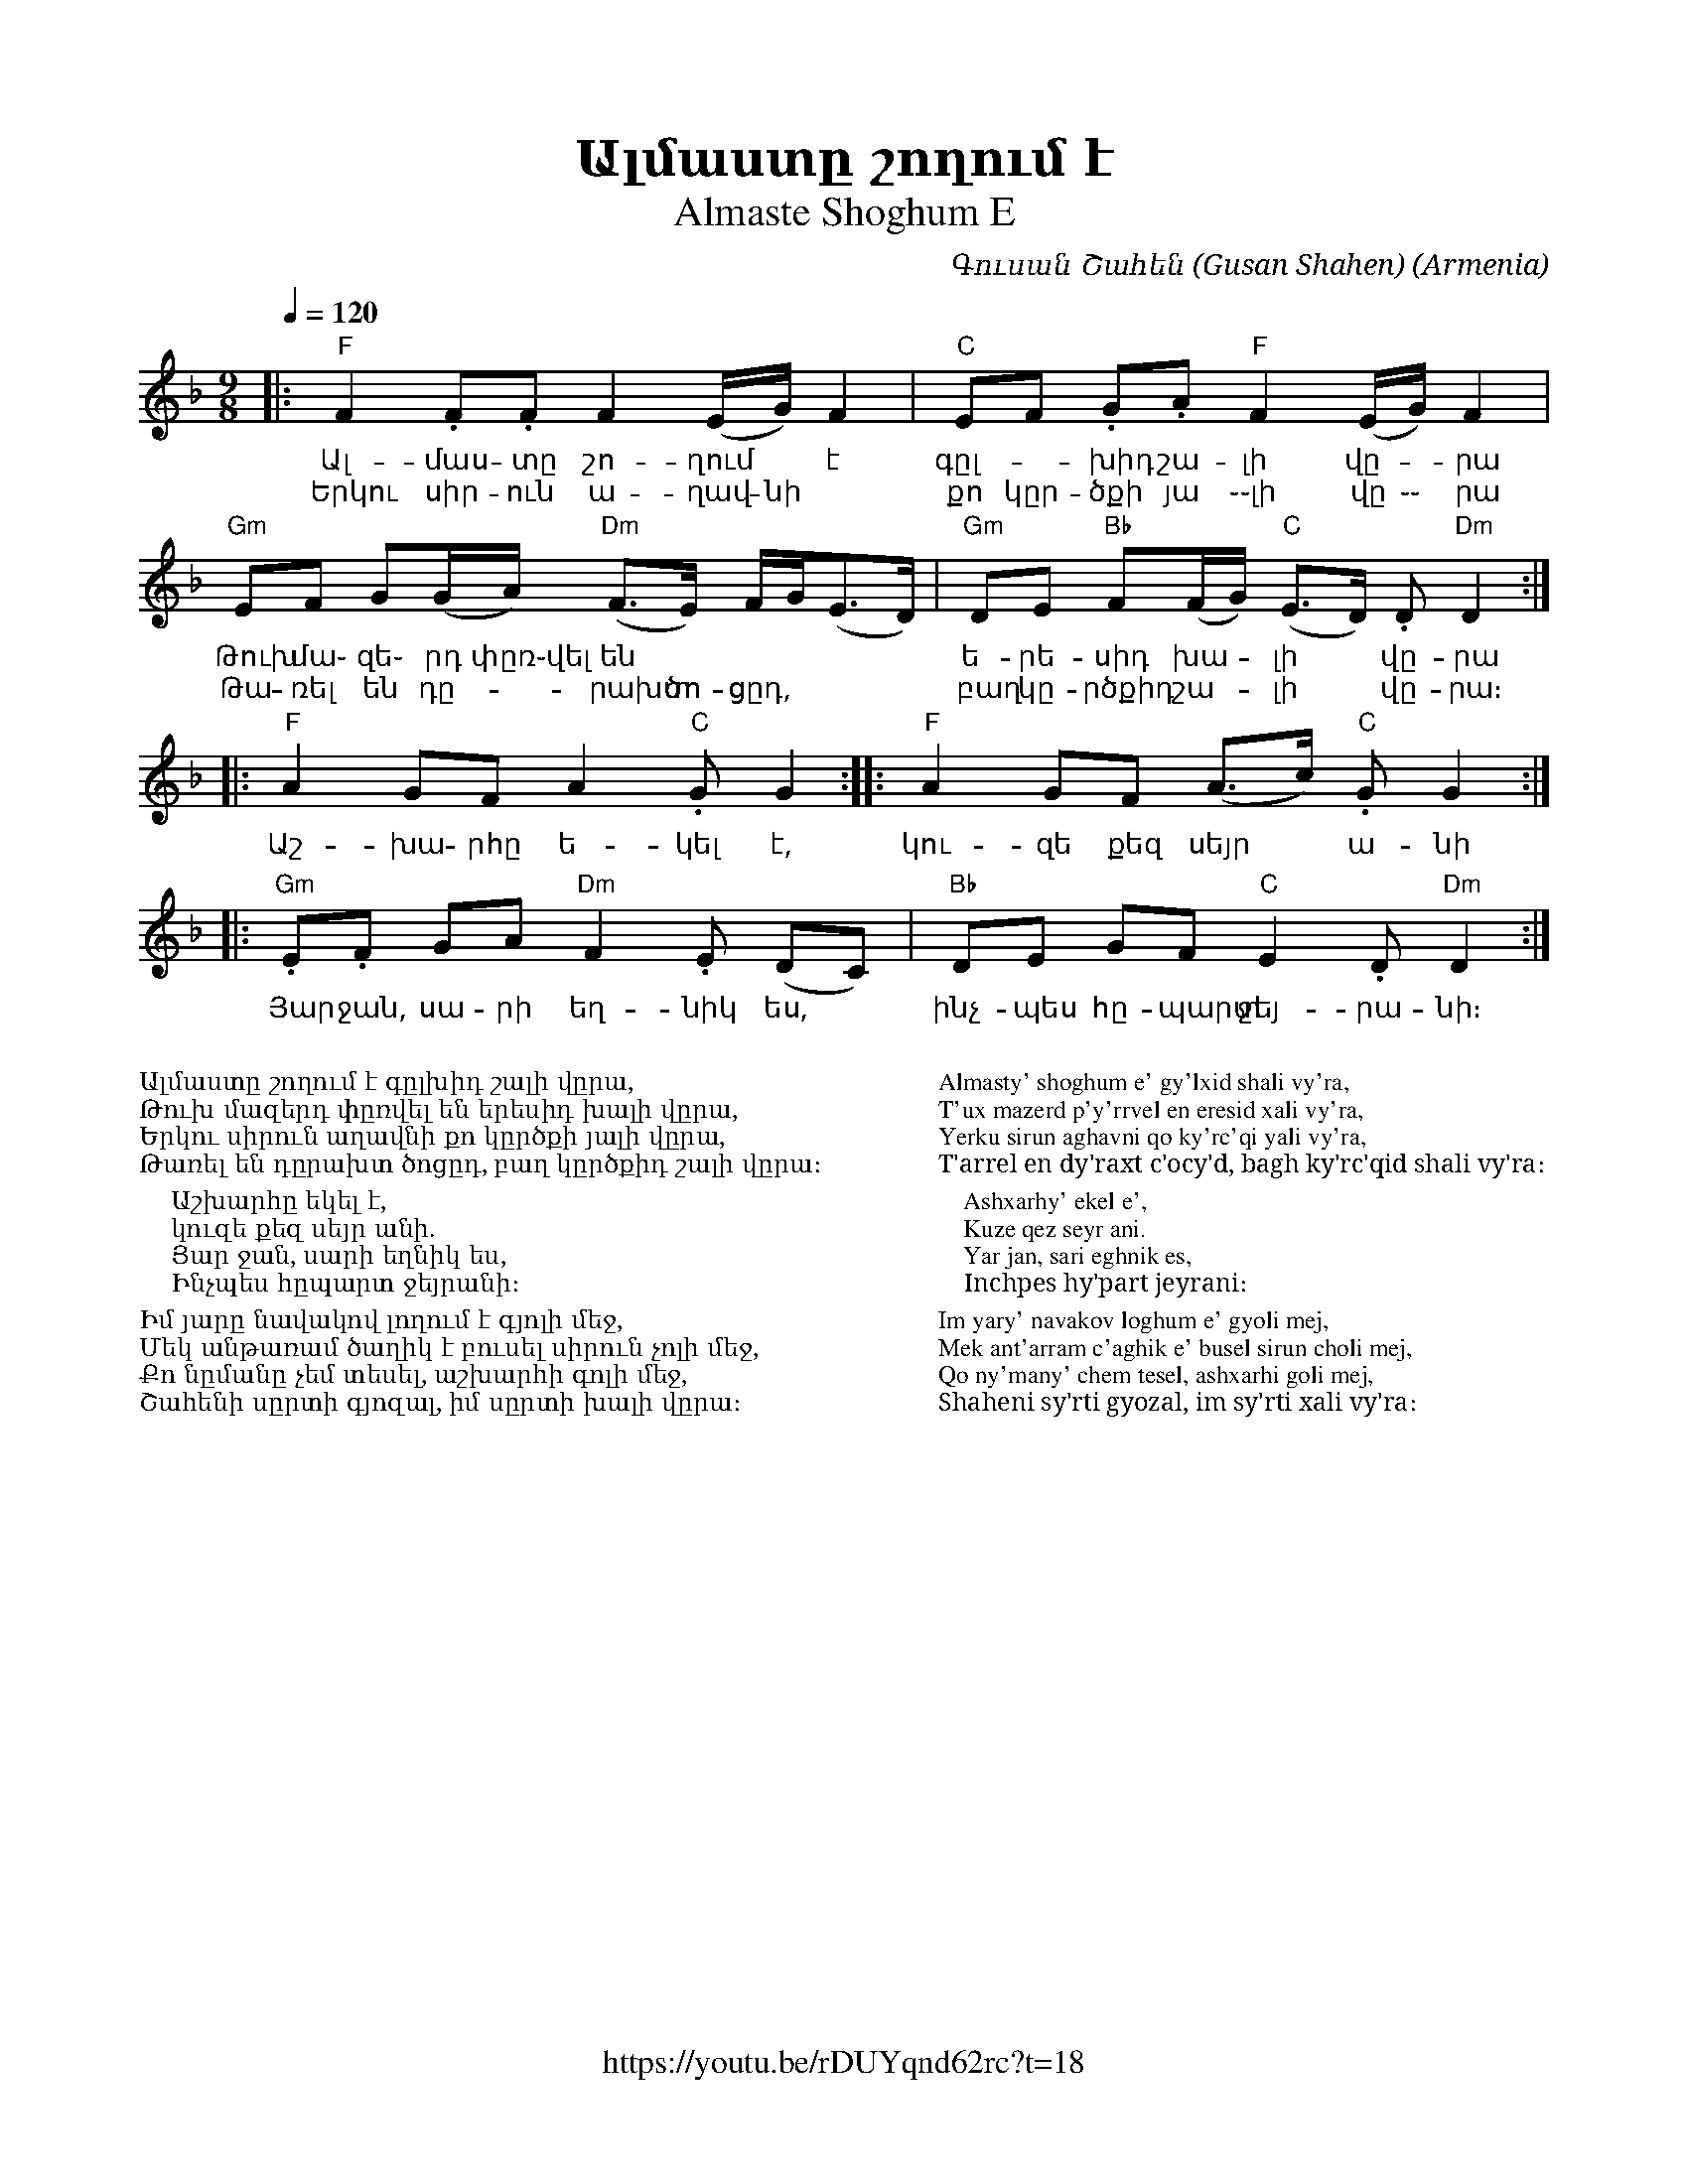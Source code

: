 %%encoding     utf-8
%%titlefont    Times-Bold 24
%%subtitlefont Times      20
%%textfont     Serif      12
%%wordsfont    Serif      14
%%vocalfont    Sans       14
%%footer       $IF

X:36
T:Ալմաստը շողում է
T:Almaste Shoghum E
C:Գուսան Շահեն (Gusan Shahen)
O:Armenia
Z:Avetik Topchyan (adaptation)
F:https://youtu.be/rDUYqnd62rc?t=18
L:1/8
Q:1/4=120
M:9/8
K:Dm
%%MIDI program 20
%%MIDI beatstring fpfpfmmfp
%%MIDI bassprog 58
%%MIDI bassvol 90
%%MIDI chordprog 24
%%MIDI chordvol 60
%%MIDI gchord fczcfcz2c 
%%MIDI drumon
%%MIDI drum d2d2d2ddd 41 43 43 39 39 54 100 90 90 70 90 40
|: "F"F2   .F.F  F2    (E/G/)    F2     |  "C"EF .G.A  "F"F2    (E/G/) F2        |
w: Ալ-մաս-տը  շո-ղում * է               | գըլ--խիդ շա-լի վը--րա 
w: Երկու սիր-ուն ա-ղավ-նի               | քո կըր-ծքի յա ֊֊լի վը ֊֊ րա
   "Gm"EF   G(G/A/) "Dm"(F>E) F/G<(ED/) |  "Gm"DE "Bb"F(F/G/) "C"(E>D) .D "Dm"D2 ::
w: Թուխ մա֊ զե֊ րդ փըռ֊վել են           | ե-րե-սիդ խա--լի * վը-րա
w: Թա-ռել են դը--րախտ ծո-ցըդ,           | բաղ կը-րծքիդ շա--լի * վը-րա։
|: "F"A2   GF    A2   "C".G    G2      :: "F"A2 GF    (A>c)   "C".G     G2      ::
w: Աշ-խա-րհը ե-կել է,                   | կու- զե քեզ սեյր * ա-նի
 "Gm".E.F  GA  "Dm"F2 .E   (DC)      |  "Bb"DE GF    "C"E2    .D     "Dm"D2   :|]
w: Յար ջան, սա-րի եղ-նիկ ես,            | ինչ-պես հը-պարտ ջեյ-րա-նի։
%
%%multicol start
%%begintext
%%
%%
Ալմաստը շողում է գըլխիդ շալի վըրա,
Թուխ մազերդ փըռվել են երեսիդ խալի վըրա,
Երկու սիրուն աղավնի քո կըրծքի յալի վըրա,
Թառել են դըրախտ ծոցըդ, բաղ կըրծքիդ շալի վըրա։

    Աշխարհը եկել է, 
    կուզե քեզ սեյր անի.
    Յար ջան, սարի եղնիկ ես,
    Ինչպես հըպարտ ջեյրանի։

Իմ յարը նավակով լողում է գյոլի մեջ,
Մեկ անթառամ ծաղիկ է բուսել սիրուն չոլի մեջ,
Քո նըմանը չեմ տեսել, աշխարհի գոլի մեջ,
Շահենի սըրտի գյոզալ, իմ սըրտի խալի վըրա։
%%
%%endtext
%%multicol new
%%leftmargin 12cm
%%rightmargin 1cm
%%begintext
%%
%%
Almasty' shoghum e' gy'lxid shali vy'ra,
T'ux mazerd p'y'rrvel en eresid xali vy'ra,
Yerku sirun aghavni qo ky'rc'qi yali vy'ra,
T'arrel en dy'raxt c'ocy'd, bagh ky'rc'qid shali vy'ra։

    Ashxarhy' ekel e', 
    Kuze qez seyr ani.
    Yar jan, sari eghnik es,
    Inchpes hy'part jeyrani։

Im yary' navakov loghum e' gyoli mej,
Mek ant'arram c'aghik e' busel sirun choli mej,
Qo ny'many' chem tesel, ashxarhi goli mej,
Shaheni sy'rti gyozal, im sy'rti xali vy'ra։
%%
%%endtext
%%multicol end
%
